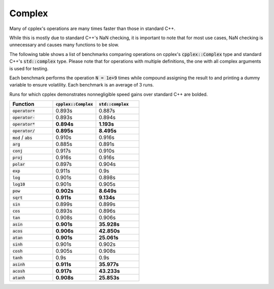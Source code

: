 Complex
=====

Many of cpplex's operations are many times faster than those in standard C++.

While this is mostly due to standard C++'s NaN checking, it is important to note that for most use cases, NaN checking is unnecessary and causes many functions to be slow.

The following table shows a list of benchmarks comparing operations on cpplex's :code:`cpplex::Complex` type and standard C++'s :code:`std::complex` type. Please note that for operations with multiple definitions, the one with all complex arguments is used for testing.

Each benchmark performs the operation :code:`N = 1e+9` times while compound assigning the result to and printing a dummy variable to ensure volatility. Each benchmark is an average of 3 runs.

Runs for which cpplex demonstrates nonnegligible speed gains over standard C++ are bolded.

.. list-table::
   :widths: 25 25 25
   :header-rows: 1

   * - Function
     - :code:`cpplex::Complex`
     - :code:`std::complex`
   * - :code:`operator+`
     - 0.893s
     - 0.887s
   * - :code:`operator-`
     - 0.893s
     - 0.894s
   * - :code:`operator*`
     - **0.894s**
     - **1.193s**
   * - :code:`operator/`
     - **0.895s**
     - **8.495s**
   * - :code:`mod` / :code:`abs`
     - 0.910s
     - 0.916s
   * - :code:`arg`
     - 0.885s
     - 0.891s
   * - :code:`conj`
     - 0.917s
     - 0.910s
   * - :code:`proj`
     - 0.916s
     - 0.916s
   * - :code:`polar`
     - 0.897s
     - 0.904s
   * - :code:`exp`
     - 0.911s
     - 0.9s
   * - :code:`log`
     - 0.901s
     - 0.898s
   * - :code:`log10`
     - 0.901s
     - 0.905s
   * - :code:`pow`
     - **0.902s**
     - **8.649s**
   * - :code:`sqrt`
     - **0.911s**
     - **9.134s**
   * - :code:`sin`
     - 0.899s
     - 0.899s
   * - :code:`cos`
     - 0.893s
     - 0.896s
   * - :code:`tan`
     - 0.908s
     - 0.906s
   * - :code:`asin`
     - **0.901s**
     - **35.928s**
   * - :code:`acos`
     - **0.906s**
     - **42.850s**
   * - :code:`atan`
     - **0.901s**
     - **25.061s**
   * - :code:`sinh`
     - 0.901s
     - 0.902s
   * - :code:`cosh`
     - 0.905s
     - 0.908s
   * - :code:`tanh`
     - 0.9s
     - 0.9s
   * - :code:`asinh`
     - **0.911s**
     - **35.977s**
   * - :code:`acosh`
     - **0.917s**
     - **43.233s**
   * - :code:`atanh`
     - **0.908s**
     - **25.853s**
